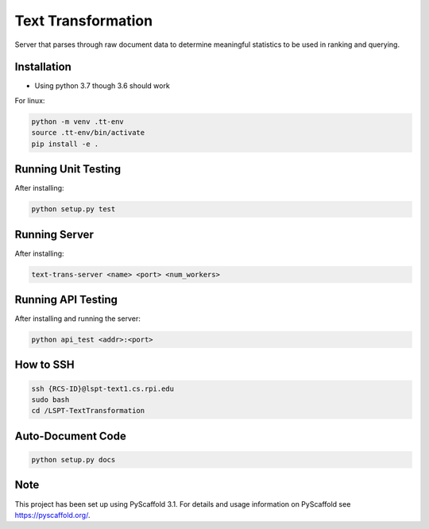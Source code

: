 ===================
Text Transformation
===================

Server that parses through raw document data to determine meaningful statistics 
to be used in ranking and querying.

Installation
============
- Using python 3.7 though 3.6 should work

For linux:

.. code-block:: bash

    python -m venv .tt-env
    source .tt-env/bin/activate
    pip install -e .

Running Unit Testing
====================

After installing:

.. code-block:: bash

    python setup.py test

Running Server
====================

After installing:

.. code-block:: bash

    text-trans-server <name> <port> <num_workers>


Running API Testing
====================

After installing and running the server:

.. code-block:: bash

    python api_test <addr>:<port>

How to SSH
========================
.. code-block:: bash
    
    ssh {RCS-ID}@lspt-text1.cs.rpi.edu
    sudo bash
    cd /LSPT-TextTransformation

Auto-Document Code
========================
.. code-block:: bash

    python setup.py docs

Note
====

This project has been set up using PyScaffold 3.1. For details and usage
information on PyScaffold see https://pyscaffold.org/.
